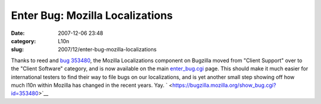 Enter Bug: Mozilla Localizations
################################
:date: 2007-12-06 23:48
:category: L10n
:slug: 2007/12/enter-bug-mozilla-localizations

Thanks to reed and `bug 353480 <https://bugzilla.mozilla.org/show_bug.cgi?id=353480>`__, the Mozilla Localizations component on Bugzilla moved from "Client Support" over to the "Client Software" category, and is now available on the main `enter_bug.cgi <https://bugzilla.mozilla.org/enter_bug.cgi>`__ page. This should make it much easier for international testers to find their way to file bugs on our localizations, and is yet another small step showing off how much l10n within Mozilla has changed in the recent years. Yay. ` <https://bugzilla.mozilla.org/show_bug.cgi?id=353480>`__
